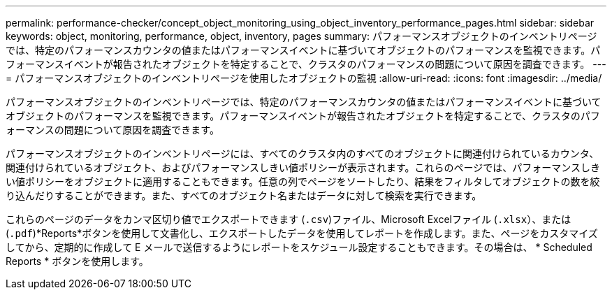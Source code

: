 ---
permalink: performance-checker/concept_object_monitoring_using_object_inventory_performance_pages.html 
sidebar: sidebar 
keywords: object, monitoring, performance, object, inventory, pages 
summary: パフォーマンスオブジェクトのインベントリページでは、特定のパフォーマンスカウンタの値またはパフォーマンスイベントに基づいてオブジェクトのパフォーマンスを監視できます。パフォーマンスイベントが報告されたオブジェクトを特定することで、クラスタのパフォーマンスの問題について原因を調査できます。 
---
= パフォーマンスオブジェクトのインベントリページを使用したオブジェクトの監視
:allow-uri-read: 
:icons: font
:imagesdir: ../media/


[role="lead"]
パフォーマンスオブジェクトのインベントリページでは、特定のパフォーマンスカウンタの値またはパフォーマンスイベントに基づいてオブジェクトのパフォーマンスを監視できます。パフォーマンスイベントが報告されたオブジェクトを特定することで、クラスタのパフォーマンスの問題について原因を調査できます。

パフォーマンスオブジェクトのインベントリページには、すべてのクラスタ内のすべてのオブジェクトに関連付けられているカウンタ、関連付けられているオブジェクト、およびパフォーマンスしきい値ポリシーが表示されます。これらのページでは、パフォーマンスしきい値ポリシーをオブジェクトに適用することもできます。任意の列でページをソートしたり、結果をフィルタしてオブジェクトの数を絞り込んだりすることができます。また、すべてのオブジェクト名またはデータに対して検索を実行できます。

これらのページのデータをカンマ区切り値でエクスポートできます (`.csv`)ファイル、Microsoft Excelファイル (`.xlsx`）、または (`.pdf`)*Reports*ボタンを使用して文書化し、エクスポートしたデータを使用してレポートを作成します。また、ページをカスタマイズしてから、定期的に作成して E メールで送信するようにレポートをスケジュール設定することもできます。その場合は、 * Scheduled Reports * ボタンを使用します。

